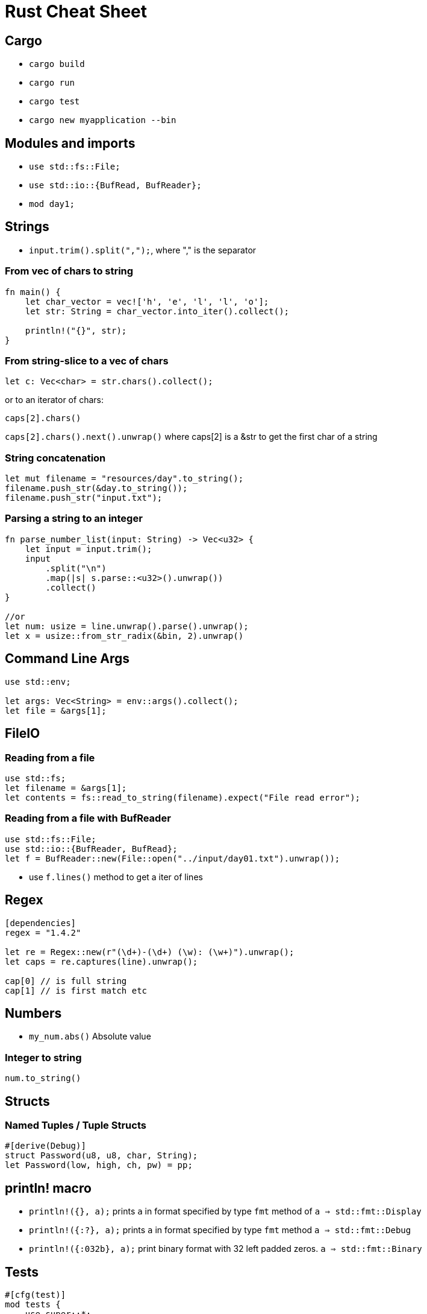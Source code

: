 = Rust Cheat Sheet

== Cargo

* `cargo build`
* `cargo run`
* `cargo test`
* `cargo new myapplication --bin`

== Modules and imports

* `use std::fs::File;`
* `use std::io::{BufRead, BufReader};`

* `mod day1;`

== Strings

* `input.trim().split(",");`, where "," is the separator

=== From vec of chars to string

[source,rust]
----
fn main() {
    let char_vector = vec!['h', 'e', 'l', 'l', 'o'];
    let str: String = char_vector.into_iter().collect();

    println!("{}", str);
}
----

=== From string-slice to a vec of chars

`let c: Vec<char> = str.chars().collect();`

or to an iterator of chars:

`caps[2].chars()`

`caps[2].chars().next().unwrap()` where caps[2] is a &str to get the first char of a string

=== String concatenation

[source,rust]
----
let mut filename = "resources/day".to_string();
filename.push_str(&day.to_string());
filename.push_str("input.txt");
----

=== Parsing a string to an integer

[source,rust]
----
fn parse_number_list(input: String) -> Vec<u32> {
    let input = input.trim();
    input
        .split("\n")
        .map(|s| s.parse::<u32>().unwrap())
        .collect()
}

//or 
let num: usize = line.unwrap().parse().unwrap();
let x = usize::from_str_radix(&bin, 2).unwrap()
----

== Command Line Args

[source,rust]
----
use std::env;

let args: Vec<String> = env::args().collect();
let file = &args[1];
----

== FileIO

=== Reading from a file

[source,rust]
----
use std::fs;
let filename = &args[1];
let contents = fs::read_to_string(filename).expect("File read error");
----

=== Reading from a file with BufReader

----
use std::fs::File;
use std::io::{BufReader, BufRead};
let f = BufReader::new(File::open("../input/day01.txt").unwrap());
----

* use `f.lines()` method to get a iter of lines

== Regex

[source,rust]
----
[dependencies]
regex = "1.4.2"

let re = Regex::new(r"(\d+)-(\d+) (\w): (\w+)").unwrap();
let caps = re.captures(line).unwrap();

cap[0] // is full string
cap[1] // is first match etc
----

== Numbers

* `my_num.abs()` Absolute value

=== Integer to string

`num.to_string()`

== Structs

=== Named Tuples / Tuple Structs

[source,rust]
----
#[derive(Debug)]
struct Password(u8, u8, char, String);
let Password(low, high, ch, pw) = pp;
----

== println! macro

* `println!({}, a);` prints `a` in format specified by type `fmt` method of `a => std::fmt::Display` 
* `println!({:?}, a);` prints `a` in format specified by type `fmt` method `a => std::fmt::Debug` 
* `println!({:032b}, a);` print binary format with 32 left padded zeros. `a => std::fmt::Binary` 

== Tests

[source,rust]
----
#[cfg(test)]
mod tests {
    use super::*;

    #[test]
    fn test_example(){
        blah blah blah
        assert_eq!(a, b )
    }
}
----
